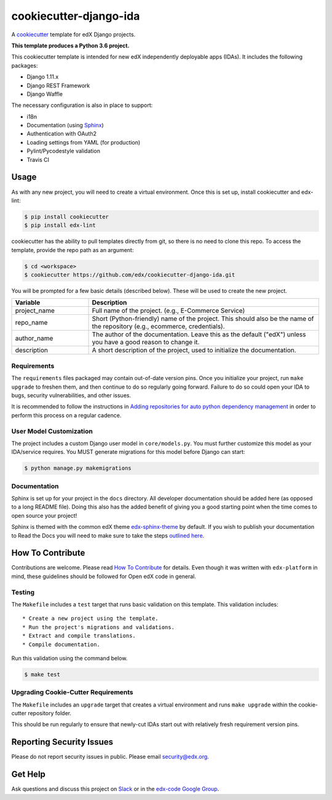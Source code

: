 cookiecutter-django-ida  |Travis|_
==================================
.. |Travis| image:: https://travis-ci.org/edx/cookiecutter-django-ida.svg?branch=master
.. _Travis: https://travis-ci.org/edx/cookiecutter-django-ida

A cookiecutter_ template for edX Django projects.

.. _cookiecutter: http://cookiecutter.readthedocs.org/en/latest/index.html

**This template produces a Python 3.6 project.**

This cookiecutter template is intended for new edX independently deployable apps (IDAs). It includes the following packages:

* Django 1.11.x
* Django REST Framework
* Django Waffle

The necessary configuration is also in place to support:

* i18n
* Documentation (using Sphinx_)
* Authentication with OAuth2
* Loading settings from YAML (for production)
* Pylint/Pycodestyle validation
* Travis CI

.. _Sphinx: http://sphinx-doc.org/

Usage
-----

As with any new project, you will need to create a virtual environment. Once this is set up, install cookiecutter and edx-lint:

.. code-block:: bash

    $ pip install cookiecutter
    $ pip install edx-lint

cookiecutter has the ability to pull templates directly from git, so there is no need to clone this repo. To access the template, provide the repo path as an argument:

.. code-block:: bash

    $ cd <workspace>
    $ cookiecutter https://github.com/edx/cookiecutter-django-ida.git

You will be prompted for a few basic details (described below). These will be used to create the new project.

..  list-table::
    :widths: 25 75
    :header-rows: 1

    * - Variable
      - Description
    * - project_name
      - Full name of the project. (e.g., E-Commerce Service)
    * - repo_name
      - Short (Python-friendly) name of the project. This should also be the name of the repository (e.g., ecommerce, credentials).
    * - author_name
      - The author of the documentation. Leave this as the default ("edX") unless you have a good reason to change it.
    * - description
      - A short description of the project, used to initialize the documentation.

Requirements
~~~~~~~~~~~~

The ``requirements`` files packaged may contain out-of-date version pins.
Once you initialize your project, run ``make upgrade`` to freshen them,
and then continue to do so regularly going forward.
Failure to do so could open your IDA to bugs, security vulnerabilities,
and other issues.

It is recommended to follow the instructions in
`Adding repositories for auto python dependency management <https://openedx.atlassian.net/wiki/spaces/TE/pages/989135321/Adding+repositories+for+auto+python+dependency+management>`_
in order to perform this process on a regular cadence.

User Model Customization
~~~~~~~~~~~~~~~~~~~~~~~~

The project includes a custom Django user model in ``core/models.py``. You must further customize this model as your IDA/service requires. You MUST generate migrations for this model before Django can start:

.. code-block:: bash

    $ python manage.py makemigrations

Documentation
~~~~~~~~~~~~~

Sphinx is set up for your project in the ``docs`` directory. All developer documentation should be added here (as opposed to a long README file). Doing this also has the added benefit of giving you a good starting point when the time comes to open source your project!

Sphinx is themed with the common edX theme `edx-sphinx-theme <https://github.com/edx/edx-sphinx-theme>`_ by default. If you wish to publish your documentation to Read the Docs you will need to make sure to take the steps `outlined here <https://edx-sphinx-theme.readthedocs.io/en/latest/readme.html#read-the-docs-configuration>`_.

How To Contribute
-----------------

Contributions are welcome. Please read `How To Contribute <https://github.com/edx/edx-platform/blob/master/CONTRIBUTING.rst>`_ for details. Even though it was written with ``edx-platform`` in mind, these guidelines should be followed for Open edX code in general.

Testing
~~~~~~~

The ``Makefile`` includes a ``test`` target that runs basic validation on this template. This validation includes::

    * Create a new project using the template.
    * Run the project's migrations and validations.
    * Extract and compile translations.
    * Compile documentation.

Run this validation using the command below.

.. code-block:: bash

    $ make test

Upgrading Cookie-Cutter Requirements
~~~~~~~~~~~~~~~~~~~~~~~~~~~~~~~~~~~~

The ``Makefile`` includes an ``upgrade`` target that creates a virtual environment
and runs ``make upgrade`` within the cookie-cutter repository folder.

This should be run regularly to ensure that newly-cut IDAs start out with
relatively fresh requirement version pins.

Reporting Security Issues
-------------------------

Please do not report security issues in public. Please email security@edx.org.

Get Help
--------

Ask questions and discuss this project on `Slack <https://openedx.slack.com/messages/general/>`_ or in the `edx-code Google Group <https://groups.google.com/forum/#!forum/edx-code>`_.
